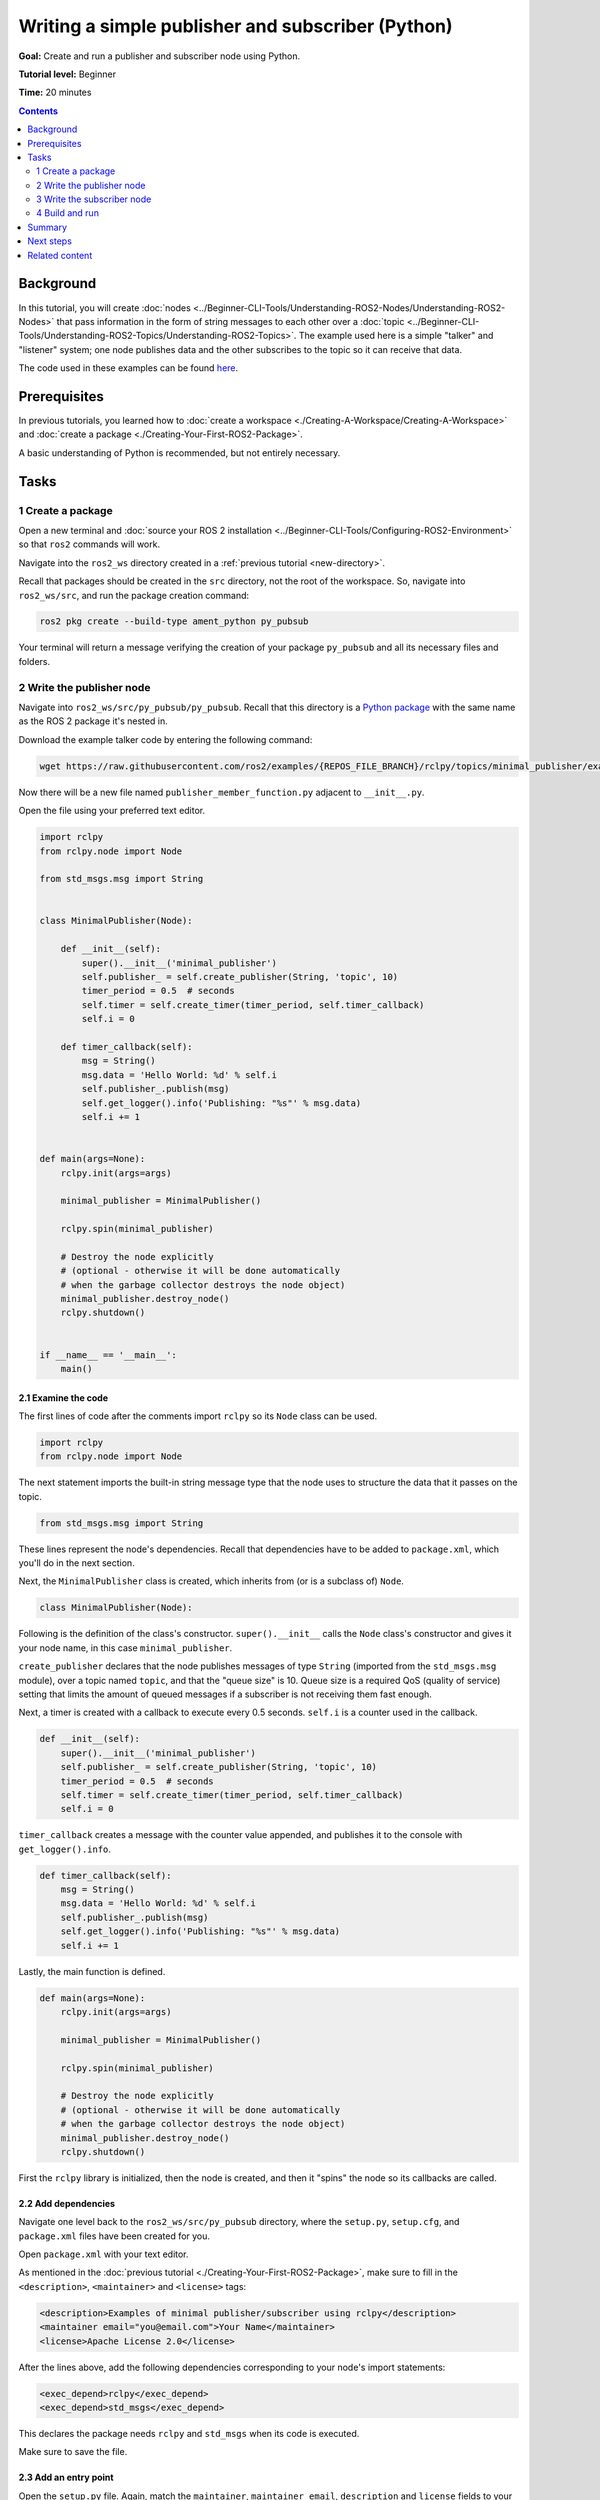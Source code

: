 .. _PyPubSub:

Writing a simple publisher and subscriber (Python)
==================================================

**Goal:** Create and run a publisher and subscriber node using Python.

**Tutorial level:** Beginner

**Time:** 20 minutes

.. contents:: Contents
   :depth: 2
   :local:

Background
----------

In this tutorial, you will create :doc:`nodes <../Beginner-CLI-Tools/Understanding-ROS2-Nodes/Understanding-ROS2-Nodes>` that pass information in the form of string messages to each other over a :doc:`topic <../Beginner-CLI-Tools/Understanding-ROS2-Topics/Understanding-ROS2-Topics>`.
The example used here is a simple "talker" and "listener" system;
one node publishes data and the other subscribes to the topic so it can receive that data.

The code used in these examples can be found `here <https://github.com/ros2/examples/tree/{REPOS_FILE_BRANCH}/rclpy/topics>`__.

Prerequisites
-------------

In previous tutorials, you learned how to :doc:`create a workspace <./Creating-A-Workspace/Creating-A-Workspace>` and :doc:`create a package <./Creating-Your-First-ROS2-Package>`.

A basic understanding of Python is recommended, but not entirely necessary.

Tasks
-----

1 Create a package
^^^^^^^^^^^^^^^^^^

Open a new terminal and :doc:`source your ROS 2 installation <../Beginner-CLI-Tools/Configuring-ROS2-Environment>` so that ``ros2`` commands will work.

Navigate into the ``ros2_ws`` directory created in a :ref:`previous tutorial <new-directory>`.

Recall that packages should be created in the ``src`` directory, not the root of the workspace.
So, navigate into ``ros2_ws/src``, and run the package creation command:

.. code-block:: console

  ros2 pkg create --build-type ament_python py_pubsub

Your terminal will return a message verifying the creation of your package ``py_pubsub`` and all its necessary files and folders.

2 Write the publisher node
^^^^^^^^^^^^^^^^^^^^^^^^^^

Navigate into ``ros2_ws/src/py_pubsub/py_pubsub``.
Recall that this directory is a `Python package <https://docs.python.org/3/tutorial/modules.html#packages>`__ with the same name as the ROS 2 package it's nested in.

Download the example talker code by entering the following command:

.. code-block:: console

  wget https://raw.githubusercontent.com/ros2/examples/{REPOS_FILE_BRANCH}/rclpy/topics/minimal_publisher/examples_rclpy_minimal_publisher/publisher_member_function.py

Now there will be a new file named ``publisher_member_function.py`` adjacent to ``__init__.py``.

Open the file using your preferred text editor.

.. code-block:: python

  import rclpy
  from rclpy.node import Node

  from std_msgs.msg import String


  class MinimalPublisher(Node):

      def __init__(self):
          super().__init__('minimal_publisher')
          self.publisher_ = self.create_publisher(String, 'topic', 10)
          timer_period = 0.5  # seconds
          self.timer = self.create_timer(timer_period, self.timer_callback)
          self.i = 0

      def timer_callback(self):
          msg = String()
          msg.data = 'Hello World: %d' % self.i
          self.publisher_.publish(msg)
          self.get_logger().info('Publishing: "%s"' % msg.data)
          self.i += 1


  def main(args=None):
      rclpy.init(args=args)

      minimal_publisher = MinimalPublisher()

      rclpy.spin(minimal_publisher)

      # Destroy the node explicitly
      # (optional - otherwise it will be done automatically
      # when the garbage collector destroys the node object)
      minimal_publisher.destroy_node()
      rclpy.shutdown()


  if __name__ == '__main__':
      main()


2.1 Examine the code
~~~~~~~~~~~~~~~~~~~~

The first lines of code after the comments import ``rclpy`` so its ``Node`` class can be used.

.. code-block:: python

  import rclpy
  from rclpy.node import Node

The next statement imports the built-in string message type that the node uses to structure the data that it passes on the topic.

.. code-block:: python

  from std_msgs.msg import String

These lines represent the node's dependencies.
Recall that dependencies have to be added to ``package.xml``, which you'll do in the next section.

Next, the ``MinimalPublisher`` class is created, which inherits from (or is a subclass of) ``Node``.

.. code-block:: python

  class MinimalPublisher(Node):

Following is the definition of the class's constructor.
``super().__init__`` calls the ``Node`` class's constructor and gives it your node name, in this case ``minimal_publisher``.

``create_publisher`` declares that the node publishes messages of type ``String`` (imported from the ``std_msgs.msg`` module), over a topic named ``topic``, and that the "queue size" is 10.
Queue size is a required QoS (quality of service) setting that limits the amount of queued messages if a subscriber is not receiving them fast enough.

Next, a timer is created with a callback to execute every 0.5 seconds.
``self.i`` is a counter used in the callback.

.. code-block:: python

  def __init__(self):
      super().__init__('minimal_publisher')
      self.publisher_ = self.create_publisher(String, 'topic', 10)
      timer_period = 0.5  # seconds
      self.timer = self.create_timer(timer_period, self.timer_callback)
      self.i = 0

``timer_callback`` creates a message with the counter value appended, and publishes it to the console with ``get_logger().info``.

.. code-block:: python

  def timer_callback(self):
      msg = String()
      msg.data = 'Hello World: %d' % self.i
      self.publisher_.publish(msg)
      self.get_logger().info('Publishing: "%s"' % msg.data)
      self.i += 1

Lastly, the main function is defined.

.. code-block:: python

  def main(args=None):
      rclpy.init(args=args)

      minimal_publisher = MinimalPublisher()

      rclpy.spin(minimal_publisher)

      # Destroy the node explicitly
      # (optional - otherwise it will be done automatically
      # when the garbage collector destroys the node object)
      minimal_publisher.destroy_node()
      rclpy.shutdown()

First the ``rclpy`` library is initialized, then the node is created, and then it "spins" the node so its callbacks are called.

2.2 Add dependencies
~~~~~~~~~~~~~~~~~~~~

Navigate one level back to the ``ros2_ws/src/py_pubsub`` directory, where the ``setup.py``, ``setup.cfg``, and ``package.xml`` files have been created for you.

Open ``package.xml`` with your text editor.

As mentioned in the :doc:`previous tutorial <./Creating-Your-First-ROS2-Package>`, make sure to fill in the ``<description>``, ``<maintainer>`` and ``<license>`` tags:

.. code-block:: xml

  <description>Examples of minimal publisher/subscriber using rclpy</description>
  <maintainer email="you@email.com">Your Name</maintainer>
  <license>Apache License 2.0</license>

After the lines above, add the following dependencies corresponding to your node's import statements:

.. code-block:: xml

  <exec_depend>rclpy</exec_depend>
  <exec_depend>std_msgs</exec_depend>

This declares the package needs ``rclpy`` and ``std_msgs`` when its code is executed.

Make sure to save the file.

2.3 Add an entry point
~~~~~~~~~~~~~~~~~~~~~~

Open the ``setup.py`` file.
Again, match the ``maintainer``, ``maintainer_email``, ``description`` and ``license`` fields to your ``package.xml``:

.. code-block:: python

  maintainer='YourName',
  maintainer_email='you@email.com',
  description='Examples of minimal publisher/subscriber using rclpy',
  license='Apache License 2.0',

Add the following line within the ``console_scripts`` brackets of the ``entry_points`` field:

.. code-block:: python

  entry_points={
          'console_scripts': [
                  'talker = py_pubsub.publisher_member_function:main',
          ],
  },

Don't forget to save.

2.4 Check setup.cfg
~~~~~~~~~~~~~~~~~~~

The contents of the ``setup.cfg`` file should be correctly populated automatically, like so:

.. code-block:: console

  [develop]
  script_dir=$base/lib/py_pubsub
  [install]
  install_scripts=$base/lib/py_pubsub

This is simply telling setuptools to put your executables in ``lib``, because ``ros2 run`` will look for them there.

You could build your package now, source the local setup files, and run it, but let's create the subscriber node first so you can see the full system at work.

3 Write the subscriber node
^^^^^^^^^^^^^^^^^^^^^^^^^^^

Return to ``ros2_ws/src/py_pubsub/py_pubsub`` to create the next node.
Enter the following code in your terminal:

.. code-block:: console

  wget https://raw.githubusercontent.com/ros2/examples/{REPOS_FILE_BRANCH}/rclpy/topics/minimal_subscriber/examples_rclpy_minimal_subscriber/subscriber_member_function.py

Now the directory should have these files:

.. code-block:: console

  __init__.py  publisher_member_function.py  subscriber_member_function.py

3.1 Examine the code
~~~~~~~~~~~~~~~~~~~~

Open the ``subscriber_member_function.py`` with your text editor.

.. code-block:: python

  import rclpy
  from rclpy.node import Node

  from std_msgs.msg import String


  class MinimalSubscriber(Node):

      def __init__(self):
          super().__init__('minimal_subscriber')
          self.subscription = self.create_subscription(
              String,
              'topic',
              self.listener_callback,
              10)
          self.subscription  # prevent unused variable warning

      def listener_callback(self, msg):
          self.get_logger().info('I heard: "%s"' % msg.data)


  def main(args=None):
      rclpy.init(args=args)

      minimal_subscriber = MinimalSubscriber()

      rclpy.spin(minimal_subscriber)

      # Destroy the node explicitly
      # (optional - otherwise it will be done automatically
      # when the garbage collector destroys the node object)
      minimal_subscriber.destroy_node()
      rclpy.shutdown()


  if __name__ == '__main__':
      main()

The subscriber node's code is nearly identical to the publisher's.
The constructor creates a subscriber with the same arguments as the publisher.
Recall from the :doc:`topics tutorial <../Beginner-CLI-Tools/Understanding-ROS2-Topics/Understanding-ROS2-Topics>` that the topic name and message type used by the publisher and subscriber must match to allow them to communicate.

.. code-block:: python

  self.subscription = self.create_subscription(
      String,
      'topic',
      self.listener_callback,
      10)

The subscriber's constructor and callback don't include any timer definition, because it doesn't need one.
Its callback gets called as soon as it receives a message.

The callback definition simply prints an info message to the console, along with the data it received.
Recall that the publisher defines ``msg.data = 'Hello World: %d' % self.i``

.. code-block:: python

  def listener_callback(self, msg):
      self.get_logger().info('I heard: "%s"' % msg.data)

The ``main`` definition is almost exactly the same, replacing the creation and spinning of the publisher with the subscriber.

.. code-block:: python

  minimal_subscriber = MinimalSubscriber()

  rclpy.spin(minimal_subscriber)

Since this node has the same dependencies as the publisher, there's nothing new to add to ``package.xml``.
The ``setup.cfg`` file can also remain untouched.


3.2 Add an entry point
~~~~~~~~~~~~~~~~~~~~~~

Reopen ``setup.py`` and add the entry point for the subscriber node below the publisher's entry point.
The ``entry_points`` field should now look like this:

.. code-block:: python

  entry_points={
          'console_scripts': [
                  'talker = py_pubsub.publisher_member_function:main',
                  'listener = py_pubsub.subscriber_member_function:main',
          ],
  },

Make sure to save the file, and then your pub/sub system should be ready.

4 Build and run
^^^^^^^^^^^^^^^
You likely already have the ``rclpy`` and ``std_msgs`` packages installed as part of your ROS 2 system.
It's good practice to run ``rosdep`` in the root of your workspace (``ros2_ws``) to check for missing dependencies before building:

.. code-block:: console

  rosdep install -i --from-path src --rosdistro {DISTRO} -y


Still in the root of your workspace, ``ros2_ws``, build your new package:

.. code-block:: console

  colcon build --packages-select py_pubsub

Open a new terminal, navigate to ``ros2_ws``, and source the setup files:

.. code-block:: console

  source install/setup.bash


Now run the talker node:

.. code-block:: console

  ros2 run py_pubsub talker

The terminal should start publishing info messages every 0.5 seconds, like so:

.. code-block:: console

  [INFO] [minimal_publisher]: Publishing: "Hello World: 0"
  [INFO] [minimal_publisher]: Publishing: "Hello World: 1"
  [INFO] [minimal_publisher]: Publishing: "Hello World: 2"
  [INFO] [minimal_publisher]: Publishing: "Hello World: 3"
  [INFO] [minimal_publisher]: Publishing: "Hello World: 4"
  ...

Open another terminal, source the setup files from inside ``ros2_ws`` again, and then start the listener node:

.. code-block:: console

  ros2 run py_pubsub listener

The listener will start printing messages to the console, starting at whatever message count the publisher is on at that time, like so:

.. code-block:: console

  [INFO] [minimal_subscriber]: I heard: "Hello World: 10"
  [INFO] [minimal_subscriber]: I heard: "Hello World: 11"
  [INFO] [minimal_subscriber]: I heard: "Hello World: 12"
  [INFO] [minimal_subscriber]: I heard: "Hello World: 13"
  [INFO] [minimal_subscriber]: I heard: "Hello World: 14"

Enter ``Ctrl+C`` in each terminal to stop the nodes from spinning.

Summary
-------

You created two nodes to publish and subscribe to data over a topic.
Before running them, you added their dependencies and entry points to the package configuration files.

Next steps
----------

Next you'll create another simple ROS 2 package using the service/client model.
Again, you can choose to write it in either :doc:`C++ <./Writing-A-Simple-Cpp-Service-And-Client>` or :doc:`Python <./Writing-A-Simple-Py-Service-And-Client>`.

Related content
---------------

There are several ways you could write a publisher and subscriber in Python; check out the ``minimal_publisher`` and ``minimal_subscriber`` packages in the `ros2/examples <https://github.com/ros2/examples/tree/{REPOS_FILE_BRANCH}/rclpy/topics>`_ repo.
